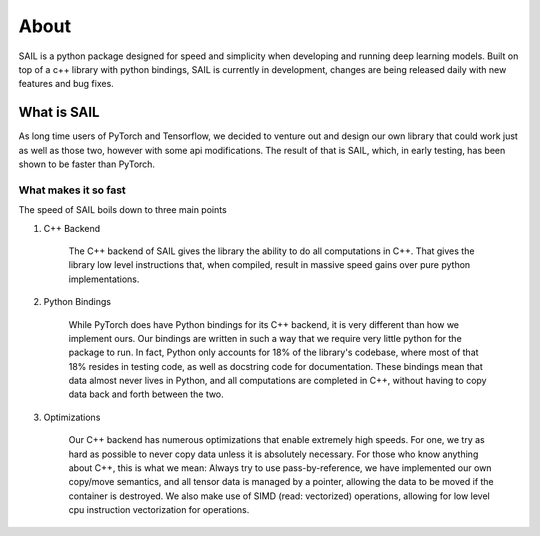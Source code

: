
About
================================

SAIL is a python package designed for speed and simplicity when developing and running deep learning models. 
Built on top of a c++ library with python bindings, SAIL is currently in development, changes are being released daily with new features and bug fixes.


What is SAIL
-------------

As long time users of PyTorch and Tensorflow, we decided to venture out and design our own
library that could work just as well as those two, however with some api modifications. The 
result of that is SAIL, which, in early testing, has been shown to be faster than PyTorch.

What makes it so fast
~~~~~~~~~~~~~~~~~~~~~~~~

The speed of SAIL boils down to three main points

1. C++ Backend

    The C++ backend of SAIL gives the library the ability to do all computations in C++. That gives 
    the library low level instructions that, when compiled, result in massive speed gains over pure 
    python implementations.

2. Python Bindings

    While PyTorch does have Python bindings for its C++ backend, it is very different than how we 
    implement ours. Our bindings are written in such a way that we require very little python for 
    the package to run. In fact, Python only accounts for 18% of the library's codebase, where most 
    of that 18% resides in testing code, as well as docstring code for documentation. These bindings 
    mean that data almost never lives in Python, and all computations are completed in C++, without 
    having to copy data back and forth between the two.

3. Optimizations

    Our C++ backend has numerous optimizations that enable extremely high speeds. For one, we try 
    as hard as possible to never copy data unless it is absolutely necessary. For those who know anything 
    about C++, this is what we mean: Always try to use pass-by-reference, we have implemented our own 
    copy/move semantics, and all tensor data is managed by a pointer, allowing the data to be moved if the 
    container is destroyed. We also make use of SIMD (read: vectorized) operations, allowing for low level 
    cpu instruction vectorization for operations. 